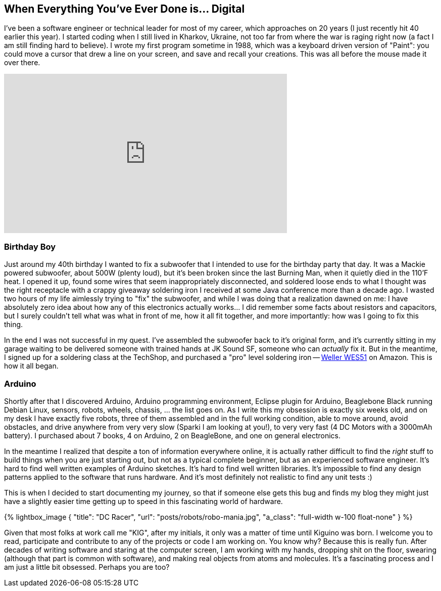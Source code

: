 :page-title: "How It All Started"
:page-liquid:
:page-author_id: 1
:page-categories: ["hardware", "programming"]
:page-comments: true
:page-excerpt: In this post I share the story of how I got myself into Hardware programming with Arduino.
:page-layout: post
:page-post_image: /assets/images/posts/robots/robo-mania-header.jpg
:page-tags: ["arduino", "c++", "robots",]
:page-asciidoc_toc: true



== When Everything You've Ever Done is... Digital

I've been a software engineer or technical leader for most of my career, which approaches on 20 years (I just recently hit 40 earlier this year). I started coding when
I still lived in Kharkov, Ukraine, not too far from where the war is raging right now (a fact I am still finding hard to believe). I wrote my first program sometime in
1988, which was a keyboard driven version of "Paint": you could move a cursor that drew a line on your screen, and save and recall your creations. This was all before
the mouse made it over there.

+++
<iframe class="video-frame shadow mx-auto p-0 mb-5 bg-white rounded d-flex flex-nowrap border border-dark" width="560" height="315" src="https://www.youtube.com/embed/aA2tDJGnlRQ" frameborder="0" allow="accelerometer; autoplay; encrypted-media; gyroscope; picture-in-picture" allowfullscreen></iframe>
+++

=== Birthday Boy

Just around my 40th birthday I wanted to fix a subwoofer that I intended to use for the birthday party that day. It was a Mackie powered subwoofer, about 500W (plenty
loud), but it's been broken since the last Burning Man, when it quietly died in the 110'F heat. I opened it up, found some wires that seem inappropriately disconnected,
and soldered loose ends to what I thought was the right receptacle with a crappy giveaway soldering iron I received at some Java conference more than a decade ago. I
wasted two hours of my life aimlessly trying to "fix" the subwoofer, and while I was doing that a realization dawned on me: I have absolutely zero idea about how any of
this electronics actually works... I did remember some facts about resistors and capacitors, but I surely couldn't tell what was what in front of me, how it all fit
together, and more importantly: how was I going to fix this thing.

In the end I was not successful in my quest. I've assembled the subwoofer back to it's original form, and it's currently sitting in my garage waiting to be delivered
someone with trained hands at JK Sound SF, someone who can _actually_ fix it. But in the meantime, I signed up for a soldering class at the TechShop, and
purchased a "pro" level soldering iron -- http://amzn.to/1ndGWXi[Weller WES51] on Amazon. This is how it all began.

=== Arduino

Shortly after that I discovered Arduino, Arduino programming environment, Eclipse plugin for Arduino, Beaglebone Black running Debian Linux, sensors, robots, wheels,
chassis, ... the list goes on. As I write this my obsession is exactly six weeks old, and on my desk I have exactly five robots, three of them assembled and in the full
working condition, able to move around, avoid obstacles, and drive anywhere from very very slow (Sparki I am looking at you!), to very very fast (4 DC Motors with a
3000mAh battery). I purchased about 7 books, 4 on Arduino, 2 on BeagleBone, and one on general electronics.

In the meantime I realized that despite a ton of information everywhere online, it is actually rather difficult to find the _right_ stuff to build things when
you are just starting out, but not as a typical complete beginner, but as an experienced software engineer. It's hard to find well written examples of
Arduino sketches. It's hard to find well written libraries. It's impossible to find any design patterns applied to the software that runs hardware. And
it's most definitely not realistic to find any unit tests :)

This is when I decided to start documenting my journey, so that if someone else gets this bug and finds my blog they might just have a slightly easier time getting up
to speed in this fascinating world of hardware.

{% lightbox_image { "title": "DC Racer", "url": "posts/robots/robo-mania.jpg", "a_class": "full-width w-100 float-none" } %}


Given that most folks at work call me "KIG", after my initials, it only was a matter of time until Kiguino was born. I welcome you to read, participate and contribute
to any of the projects or code I am working on. You know why? Because this is really fun. After decades of writing software and staring at the computer screen, I am
working with my hands, dropping shit on the floor, swearing (although that part is common with software), and making real objects from atoms and molecules. It's a fascinating process and I am just a little bit obsessed.
Perhaps you are too?



